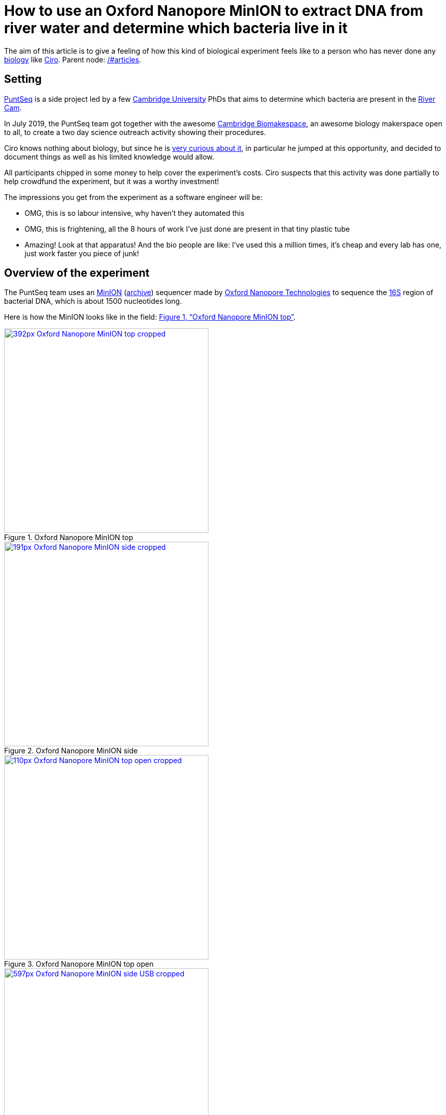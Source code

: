 = How to use an Oxford Nanopore MinION to extract DNA from river water and determine which bacteria live in it

The aim of this article is to give a feeling of how this kind of biological experiment feels like to a person who has never done any link:/#biology[biology] like link:/#ciro-santilli[Ciro]. Parent node: link:/#articles[].

toc::[]

== Setting

https://www.puntseq.co.uk/[PuntSeq] is a side project led by a few https://en.wikipedia.org/wiki/University_of_Cambridge[Cambridge University] PhDs that aims to determine which bacteria are present in the https://en.wikipedia.org/wiki/River_Cam[River Cam].

In July 2019, the PuntSeq team got together with the awesome https://biomake.space[Cambridge Biomakespace], an awesome biology makerspace open to all, to create a two day science outreach activity showing their procedures.

Ciro knows nothing about biology, but since he is link:#molecular-biology-is-the-next-big-thing-so-do-anything-in-that-area[very curious about it], in particular he jumped at this opportunity, and decided to document things as well as his limited knowledge would allow.

All participants chipped in some money to help cover the experiment's costs. Ciro suspects that this activity was done partially to help crowdfund the experiment, but it was a worthy investment!

The impressions you get from the experiment as a software engineer will be:

* OMG, this is so labour intensive, why haven't they automated this
* OMG, this is frightening, all the 8 hours of work I've just done are present in that tiny plastic tube
* Amazing! Look at that apparatus! And the bio people are like: I've used this a million times, it's cheap and every lab has one, just work faster you piece of junk!

== Overview of the experiment

The PuntSeq team uses an https://nanoporetech.com/products/minion[MinION] (https://web.archive.org/web/20190825022606/https://nanoporetech.com/products/minion[archive]) sequencer made by https://en.wikipedia.org/wiki/Oxford_Nanopore_Technologies[Oxford Nanopore Technologies] to sequence the https://en.wikipedia.org/wiki/16S_ribosomal_RNA[16S] region of bacterial DNA, which is about 1500 nucleotides long.

Here is how the MinION looks like in the field: xref:image-oxford-nanopore-minion-top[xrefstyle=full].

[[image-oxford-nanopore-minion-top]]
.Oxford Nanopore MinION top
[link=#image-oxford-nanopore-minion-top]
image::https://upload.wikimedia.org/wikipedia/commons/thumb/5/57/Oxford_Nanopore_MinION_top_cropped.jpg/392px-Oxford_Nanopore_MinION_top_cropped.jpg[height=400]

[[image-oxford-nanopore-minion-side]]
.Oxford Nanopore MinION side
[link=#image-oxford-nanopore-minion-side]
image::https://upload.wikimedia.org/wikipedia/commons/thumb/6/6e/Oxford_Nanopore_MinION_side_cropped.jpg/191px-Oxford_Nanopore_MinION_side_cropped.jpg[height=400]

[[image-oxford-nanopore-minion-top-open]]
.Oxford Nanopore MinION top open
[link=#image-oxford-nanopore-minion-top-open]
image::https://upload.wikimedia.org/wikipedia/commons/thumb/0/0a/Oxford_Nanopore_MinION_top_open_cropped.jpg/110px-Oxford_Nanopore_MinION_top_open_cropped.jpg[height=400]

[[image-oxford-nanopore-minion-side-usb]]
.Oxford Nanopore MinION side USB
[link=#image-oxford-nanopore-minion-side-usb]
image::https://upload.wikimedia.org/wikipedia/commons/thumb/0/0f/Oxford_Nanopore_MinION_side_USB_cropped.jpg/597px-Oxford_Nanopore_MinION_side_USB_cropped.jpg[height=400]

The 16S region codes for one of the RNA pieces that makes the https://en.wikipedia.org/w/index.php?title=Ribosome&oldid=912600990#Bacterial_ribosomes[bacterial ribosome]. https://en.wikipedia.org/wiki/Eukaryote[Eukaryotes] don't have an analogous ribosome part.

Before sequencing the DNA, we will do a https://en.wikipedia.org/wiki/Polymerase_chain_reaction[PCR] with primers that fit just before and just after the 16S DNA, in well conserved regions expected to be present in all bacteria.

This way, we amplify only the 16S region of bacteria, excluding other parts of bacterial genome, and excluding prokaryotes entirely.

Despite coding such a fundamental piece of RNA, there is still surprisingly variability in the 16S region across different bacteria, and it is those differences will allow us to identify which bacteria are present in the river.

The variability exists because certain base pairs are not fundamental for the function of the 16S region. This variability happens mostly on https://en.wikipedia.org/wiki/Stem-loop[RNA loops as opposed to stems], i.e. parts of the RNA that don't base pair with other RNA in the https://en.wikipedia.org/wiki/Nucleic_acid_secondary_structure[RNA secondary structure]: xref:code-rna-stem-loop[xrefstyle=full].

[[code-rna-stem-loop]]
.RNA stem-loop structure
....
                A-U
               /   \
A-U-C-G-A-U-C-G     C
| | | | | | | |     |
U-A-G-C-U-A-G-C     G
               \   /
                U-A
|             ||    |
+-------------++----+
    stem        loop
....

This is how the 16S RNA secondary structure looks like in its full glory xref:image-16s-secondary[xrefstyle=full].

[[image-16s-secondary]]
[link=#image-16s-secondary]
.16S RNA secondary structure. https://en.wikipedia.org/wiki/File:16S.svg[Source].
image::https://upload.wikimedia.org/wikipedia/commons/a/a6/16S.svg[height=800]

Since loops don't base pair, they are less crucial in the determination of the secondary structure of the RNA.

The variability may however not be large enough to allow us to differentiate between related species which might have the same sequence, but we should at least be able to obtain at least a reasonable https://en.wikipedia.org/wiki/Phylum[phylum] breakdown.

=== Why Oxford Nanopore was used instead of Illumina for the sequencing

link:++https://en.wikipedia.org/wiki/Illumina,_Inc.++[Illumina equipment] is currently cheaper per base pair and dominates the human genome sequencing market, but it requires a much higher initial investment for the equipment

The Nanopore costs just about 500 pounds for the reusable machine, and 500 pounds for the one usage flow cell which can decode up to 30 billion base pairs, which is about 10 human genomes!

Other advantages of the MinION over Illumina which didn't really matter to this particular experiment are:

* portability for e.g. to do analysis on the field near infections outbreaks
* long reads which can be necessary for long repetitive regions

One disadvantage of the Oxford Nanopore is that its error rate per base pair read is higher than Illumina.

=== Metagenomics

https://en.wikipedia.org/wiki/Metagenomics

This kind of "sequence some random DNA to determine what is present in the sample" analysis is called metagenomics.

Besides river sample, other types of samples where of metagenomics is used include:

* food, including searching for desirable microorganisms such as in cheese or bread yeast
* poo, e.g. to study how the human microbiome influences health https://www.microbiotica.com/
* blood, e.g. to search for https://en.wikipedia.org/wiki/Circulating_tumor_DNA[Circulating tumor DNA]

== Sample collection

As you would expect, not much secret here, we just dumped a 1L glass bottle with a rope attached around the neck in the river, and pulled it out with the rope.

The temperature of the water was measured with a mercury thermometer, and the PH with pH strips and a cell phone app to compare the color of the strip.

There were some swans in the river, so... swan poo bacteria I guess?

And, in the name of science, we even wore gloves to not contaminate the samples!

[[image-river-water-sample-collection-swans]]
[link=#image-river-water-sample-collection-swans]
.River water sample collection swans
image::https://upload.wikimedia.org/wikipedia/commons/thumb/d/dc/Rive_water_sample_collection_swans.jpg/640px-Rive_water_sample_collection_swans.jpg[height=480]

[[image-river-water-sample-collection-tie-rope-to-bottle]]
[link=#image-river-water-sample-collection-tie-rope-to-bottle]
.River water sample collection tie rope to bottle
image::https://upload.wikimedia.org/wikipedia/commons/thumb/a/a9/River_water_sample_collection_tie_rope_to_bottle.jpg/360px-River_water_sample_collection_tie_rope_to_bottle.jpg[height=400]

[[image-river-water-sample-collection-get-sample]]
[link=#image-river-water-sample-collection-get-sample]
.River water sample collection get sample
image::https://upload.wikimedia.org/wikipedia/commons/thumb/9/9b/River_water_sample_collection_get_sample.jpg/360px-River_water_sample_collection_get_sample.jpg[height=400]

[[image-river-water-sample-collection-measure-temperature]]
[link=#image-river-water-sample-collection-measure-temperature]
.River water sample collection measure temperature
image::https://upload.wikimedia.org/wikipedia/commons/thumb/7/75/River_water_sample_collection_measure_temperature.jpg/360px-River_water_sample_collection_measure_temperature.jpg[height=400]

[[image-river-water-sample-collection-read-ph-strip]]
[link=#image-river-water-sample-collection-read-ph-strip]
.River water sample collection read pH strip
image::https://upload.wikimedia.org/wikipedia/commons/thumb/4/4f/River_water_sample_collection_read_PH_strip.jpg/360px-River_water_sample_collection_read_PH_strip.jpg[height=400]

[[image-river-water-sample-collection-identify-bottle]]
[link=#image-river-water-sample-collection-identify-bottle]
.River water sample collection identify bottle
image::https://upload.wikimedia.org/wikipedia/commons/thumb/0/0a/River_water_sample_collection_identify_bottle.jpg/360px-River_water_sample_collection_identify_bottle.jpg[height=400]

Who said you can't have fun with science? xref:video-river-water-sample-collection-with-a-bottle-and-string[xrefstyle=full]

[[video-river-water-sample-collection-with-a-bottle-and-string]]
[link=#image-river-water-sample-collection-with-a-bottle-and-string]
.River water sample collection with a bottle and string
video::https://upload.wikimedia.org/wikipedia/commons/b/bb/River_water_sample_collection_with_a_bottle_and_string.ogv[height=400]

== DNA extraction

The first thing we had to do with the sample was to extract the DNA present in the water in a pure form for the PCR.

The protocol used was the https://www.qiagen.com/gb/products/discovery-and-translational-research/dna-rna-purification/dna-purification/microbial-dna/dneasy-powerwater-kit["QIAGEN DNeasy PowerWater Kit"] (http://web.archive.org/web/20190905084344/https://www.qiagen.com/gb/products/discovery-and-translational-research/dna-rna-purification/dna-purification/microbial-dna/dneasy-powerwater-kit/[archive]) Here is its documentation: https://www.qiagen.com/gb/resources/download.aspx?id=bb731482-874b-4241-8cf4-c15054e3a4bf&lang=en (http://web.archive.org/web/20190905084623/https://www.qiagen.com/gb/resources/download.aspx?id=bb731482-874b-4241-8cf4-c15054e3a4bf&lang=en[archive]).

As you would expect, this consists of a purification procedure with several steps.

In each step we take a physical or chemical action on the sample, which splits it into two parts: the one with the DNA and the one without.

We then take the part with the DNA, and throw away the one without the DNA.

The first steps are coarser, and finer and finer splits are done as we move forward.

The first thing we did was to filter the water samples with a filter that is so fine that not even DNA can pass through, but water can.

This will reduce the 1 liter volumes to more manageable amounts. Reagents are expensive, and centrifuges are small!

Since the filter is so fine, filtering by gravity alone would take forever, and so we used a vacuum pump to speed thing up!

For this, we used the following equipment:

* a "Thermo Scientific Nalgene Polysulfone Reusable Bottle Top Filters" https://www.fishersci.no/shop/products/nalgene-polysulfone-reusable-bottle%20-top-filters/10465781 (http://web.archive.org/web/20190907131756/https://www.fishersci.no/shop/products/nalgene-polysulfone-reusable-bottle%20-top-filters/10465781[archive]). This is where we poured the water. It was not large enough for the entire 1L sample, so we had to do it a few times.
* KNF Laboport series laboratory vacuum pump https://www.knfusa.com/en/laboport/ (http://web.archive.org/web/20190907132036/https://www.knfusa.com/en/laboport/[archive])
* "Scientific Industries Inc. Vortex-Genie 2" https://www.scientificindustries.com/vortex-genie-2.html (http://web.archive.org/web/20190908034549/https://www.scientificindustries.com/vortex-genie-2.html[archive])
* "KWR Micro Star 17 microcentrifuge" https://uk.vwr.com/store/product/8306728/microcentrifuges-ventilated-refrigerated-micro-star-17-17r (http://web.archive.org/web/20190908040119/https://uk.vwr.com/store/product/8306728/microcentrifuges-ventilated-refrigerated-micro-star-17-17r[archive])
